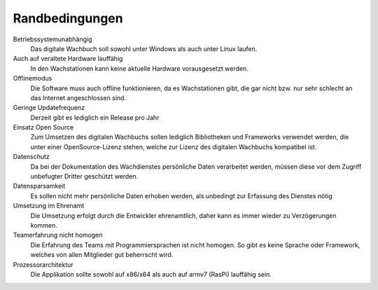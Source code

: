 Randbedingungen
===============

Betriebssystemunabhängig
    Das digitale Wachbuch soll sowohl unter Windows als auch unter Linux laufen.

Auch auf veraltete Hardware lauffähig
    In den Wachstationen kann keine aktuelle Hardware vorausgesetzt werden.

Offlinemodus
    Die Software muss auch offline funktionieren, da es Wachstationen gibt, die gar nicht bzw. nur sehr schlecht an das Internet angeschlossen sind.

Geringe Updatefrequenz
    Derzeit gibt es lediglich ein Release pro Jahr

Einsatz Open Source
    Zum Umsetzen des digitalen Wachbuchs sollen lediglich Bibliotheken und Frameworks verwendet werden, die unter einer OpenSource-Lizenz stehen, welche zur Lizenz des digitalen Wachbuchs kompatibel ist.

Datenschutz
    Da bei der Dokumentation des Wachdienstes persönliche Daten verarbeitet werden, müssen diese vor dem Zugriff unbefugter Dritter geschützt werden.

Datensparsamkeit
    Es sollen nicht mehr persönliche Daten erhoben werden, als unbedingt zur Erfassung des Dienstes nötig

Umsetzung im Ehrenamt
    Die Umsetzung erfolgt durch die Entwickler ehrenamtlich, daher kann es immer wieder zu Verzögerungen kommen.

Teamerfahrung nicht homogen
    Die Erfahrung des Teams mit Programmiersprachen ist nicht homogen. So gibt es keine Sprache oder Framework, welches von allen Mitglieder gut beherrscht wird.
    
Prozessorarchitektur
    Die Applikation sollte sowohl auf x86/x64 als auch auf armv7 (RasPi) lauffähig sein.
